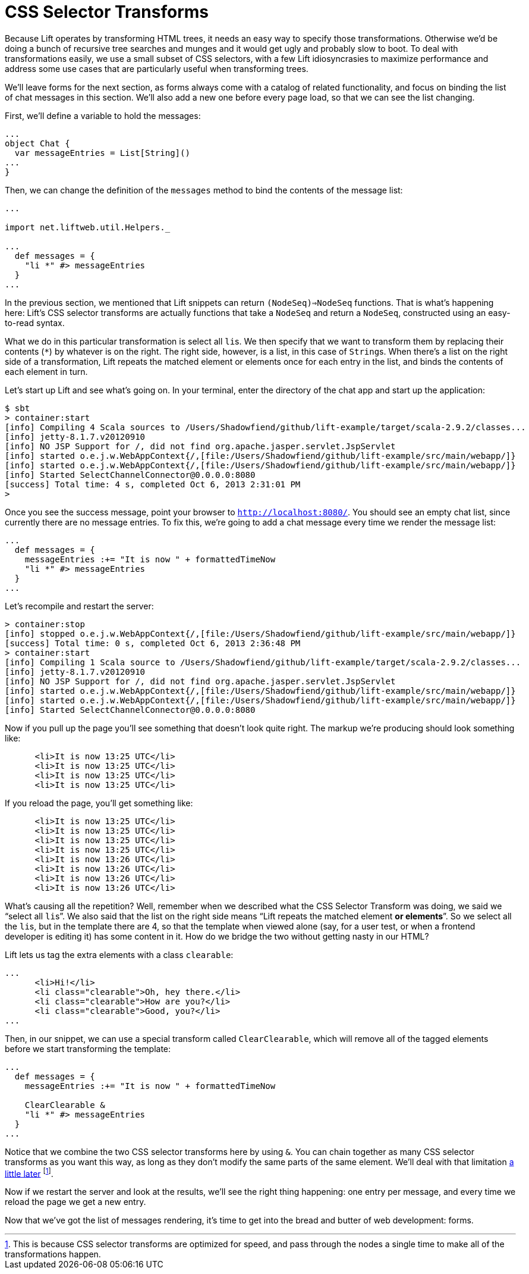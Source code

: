 :idprefix:
:idseparator: -
:toc: right
:toclevels: 2

# CSS Selector Transforms

Because Lift operates by transforming HTML trees, it needs an easy way to
specify those transformations. Otherwise we'd be doing a bunch of recursive
tree searches and munges and it would get ugly and probably slow to boot. To
deal with transformations easily, we use a small subset of CSS selectors, with
a few Lift idiosyncrasies to maximize performance and address some use cases
that are particularly useful when transforming trees.

We'll leave forms for the next section, as forms always come with a catalog of
related functionality, and focus on binding the list of chat messages in this
section. We'll also add a new one before every page load, so that we can see
the list changing.

First, we'll define a variable to hold the messages:

```
...
object Chat {
  var messageEntries = List[String]()
...
}
```

Then, we can change the definition of the `messages` method to bind the
contents of the message list:

```
...

import net.liftweb.util.Helpers._

...
  def messages = {
    "li *" #> messageEntries
  }
...
```

In the previous section, we mentioned that Lift snippets can return
`(NodeSeq)=>NodeSeq` functions. That is what's happening here: Lift's CSS
selector transforms are actually functions that take a `NodeSeq` and return a
`NodeSeq`, constructed using an easy-to-read syntax.

What we do in this particular transformation is select all ``li``s. We then
specify that we want to transform them by replacing their contents (`*`) by
whatever is on the right. The right side, however, is a list, in this case of
``String``s. When there's a list on the right side of a transformation, Lift
repeats the matched element or elements once for each entry in the list, and
binds the contents of each element in turn.

Let's start up Lift and see what's going on. In your terminal, enter the
directory of the chat app and start up the application:

```
$ sbt
> container:start
[info] Compiling 4 Scala sources to /Users/Shadowfiend/github/lift-example/target/scala-2.9.2/classes...
[info] jetty-8.1.7.v20120910
[info] NO JSP Support for /, did not find org.apache.jasper.servlet.JspServlet
[info] started o.e.j.w.WebAppContext{/,[file:/Users/Shadowfiend/github/lift-example/src/main/webapp/]}
[info] started o.e.j.w.WebAppContext{/,[file:/Users/Shadowfiend/github/lift-example/src/main/webapp/]}
[info] Started SelectChannelConnector@0.0.0.0:8080
[success] Total time: 4 s, completed Oct 6, 2013 2:31:01 PM
>
```

Once you see the success message, point your browser to
`http://localhost:8080/`. You should see an empty chat list, since currently
there are no message entries. To fix this, we're going to add a chat message
every time we render the message list:

```
...
  def messages = {
    messageEntries :+= "It is now " + formattedTimeNow
    "li *" #> messageEntries
  }
...
```

Let's recompile and restart the server:

```
> container:stop
[info] stopped o.e.j.w.WebAppContext{/,[file:/Users/Shadowfiend/github/lift-example/src/main/webapp/]}
[success] Total time: 0 s, completed Oct 6, 2013 2:36:48 PM
> container:start
[info] Compiling 1 Scala source to /Users/Shadowfiend/github/lift-example/target/scala-2.9.2/classes...
[info] jetty-8.1.7.v20120910
[info] NO JSP Support for /, did not find org.apache.jasper.servlet.JspServlet
[info] started o.e.j.w.WebAppContext{/,[file:/Users/Shadowfiend/github/lift-example/src/main/webapp/]}
[info] started o.e.j.w.WebAppContext{/,[file:/Users/Shadowfiend/github/lift-example/src/main/webapp/]}
[info] Started SelectChannelConnector@0.0.0.0:8080
```

Now if you pull up the page you'll see something that doesn't look quite right.
The markup we're producing should look something like:

```
      <li>It is now 13:25 UTC</li>
      <li>It is now 13:25 UTC</li>
      <li>It is now 13:25 UTC</li>
      <li>It is now 13:25 UTC</li>
```

If you reload the page, you'll get something like:

```
      <li>It is now 13:25 UTC</li>
      <li>It is now 13:25 UTC</li>
      <li>It is now 13:25 UTC</li>
      <li>It is now 13:25 UTC</li>
      <li>It is now 13:26 UTC</li>
      <li>It is now 13:26 UTC</li>
      <li>It is now 13:26 UTC</li>
      <li>It is now 13:26 UTC</li>
```

What's causing all the repetition? Well, remember when we described what the
CSS Selector Transform was doing, we said we “select all ``li``s”. We also said
that the list on the right side means “Lift repeats the matched element **or
elements**”. So we select all the ``li``s, but in the template there are 4, so
that the template when viewed alone (say, for a user test, or when a frontend
developer is editing it) has some content in it. How do we bridge the two
without getting nasty in our HTML?

Lift lets us tag the extra elements with a class `clearable`:

```
...
      <li>Hi!</li>
      <li class="clearable">Oh, hey there.</li>
      <li class="clearable">How are you?</li>
      <li class="clearable">Good, you?</li>
...
```

Then, in our snippet, we can use a special transform called `ClearClearable`,
which will remove all of the tagged elements before we start transforming the
template:

```
...
  def messages = {
    messageEntries :+= "It is now " + formattedTimeNow

    ClearClearable &
    "li *" #> messageEntries
  }
...
```

Notice that we combine the two CSS selector transforms here by using `&`. You
can chain together as many CSS selector transforms as you want this way, as long
as they don't modify the same parts of the same element. We'll deal with that
limitation link:13-who-knows[a little later] footnote:[This is because CSS
selector transforms are optimized for speed, and pass through the nodes a
single time to make all of the transformations happen.].

Now if we restart the server and look at the results, we'll see the right thing
happening: one entry per message, and every time we reload the page we get a
new entry.

Now that we've got the list of messages rendering, it's time to get into the
bread and butter of web development: forms.
